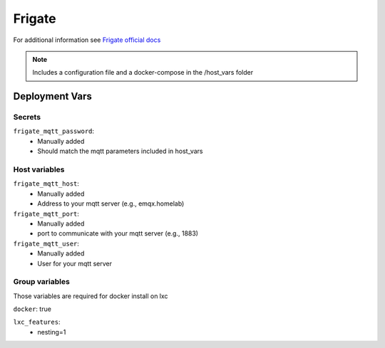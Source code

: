 Frigate
=========

.. image:: https://cdn.jsdelivr.net/gh/walkxcode/dashboard-icons/png/frigate.png
    :width: 200
    :height: 200

For additional information see `Frigate official docs <https://docs.frigate.video/>`_

.. note::
    Includes a configuration file and a docker-compose in the /host_vars folder

Deployment Vars
---------------

Secrets
*******

``frigate_mqtt_password``: 
    * Manually added
    * Should match the mqtt parameters included in host_vars

Host variables
**************

``frigate_mqtt_host``:
    * Manually added
    * Address to your mqtt server (e.g., emqx.homelab)

``frigate_mqtt_port``:
    * Manually added
    * port to communicate with your mqtt server (e.g., 1883)

``frigate_mqtt_user``:
    * Manually added
    * User for your mqtt server


Group variables
***************

Those variables are required for docker install on lxc

``docker``: true

``lxc_features``:
    - nesting=1
